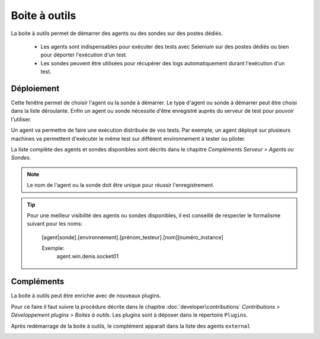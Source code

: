 Boite à outils
==============

La boite à outils permet de démarrer des agents ou des sondes sur des postes dédiés.

 - Les agents sont indispensables pour exécuter des tests avec Selenium sur des postes dédiés ou bien pour déporter l'exécution d'un test.
 - Les sondes peuvent être utilisées pour récupérer des logs automatiquement durant l'exécution d'un test.

.. image:: /_static/images/toolbox/toolbox.png
   
Déploiement
-----------

Cette fenêtre permet de choisir l'agent ou la sonde à démarrer. Le type d'agent ou sonde à démarrer peut être choisi 
dans la liste déroulante. Enfin un agent ou sonde nécessite d'être enregistré auprès du serveur de test pour pouvoir l'utiliser.

Un agent va permettre de faire une exécution distribuée de vos tests. 
Par exemple, un agent déployé sur plusieurs machines va permettent d'exécuter le même test sur différent environnement à tester ou piloter.

La liste complète des agents et sondes disponibles sont décrits dans le chapitre `Compléments Serveur > Agents ou Sondes`.

.. note:: Le nom de l'agent ou la sonde doit être unique pour réussir l'enregistrement.

.. tip:: 
  Pour une meilleur visibilité des agents ou sondes disponibles, il est conseillé de respecter le formalisme suivant
  pour les noms:
    [agent|sonde].[environnement].[prénom_testeur].[nom][numéro_instance]
    
    Exemple:
        agent.win.denis.socket01

Compléments
-----------

La boite à outils peut être enrichie avec de nouveaux plugins.

Pour ce faire il faut suivre la procédure décrite dans le chapitre :doc:`developer\contributions` `Contributions > Développement plugins > Boites à outils`.
Les plugins sont à déposer dans le répertoire ``Plugins``.

.. image:: /_static/images/toolbox/toolbox_plugins_install.png

Après redémarrage de la boite à outils, le complément apparait dans la liste des agents ``external``

.. image:: /_static/images/toolbox/toolbox_plugins.png